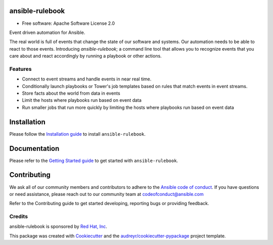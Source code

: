 ================
ansible-rulebook
================

.. maintainenance status
.. image:: https://img.shields.io/badge/Maintained%3F-yes-green.svg

.. codecov
.. image:: https://codecov.io/gh/ansible/ansible-rulebook/branch/main/graph/badge.svg?token=U1mIB6PI9I
        :target: https://codecov.io/gh/ansible/ansible-rulebook

.. gh workflow
.. image:: https://github.com/ansible/ansible-rulebook/actions/workflows/ci.yml/badge.svg?branch=main
        :target: https://github.com/ansible/ansible-rulebook/actions/workflows/ci.yml?query=branch%3Amain

.. python versions
.. image:: https://img.shields.io/pypi/pyversions/ansible-rulebook.svg
        :target: https://pypi.org/project/ansible-rulebook/

.. pypi
.. image:: https://img.shields.io/pypi/v/ansible_rulebook.svg
        :target: https://pypi.python.org/pypi/ansible_rulebook

.. Docs
.. image:: https://readthedocs.org/projects/ansible-rulebook/badge/?version=latest
        :target: https://ansible-rulebook.readthedocs.io/en/latest/?version=latest
        :alt: Documentation Status

.. Last release
.. image:: https://img.shields.io/github/v/release/ansible/ansible-rulebook.svg
        :target: https://github.com/ansible/ansible-rulebook/releases

.. License
.. image:: https://img.shields.io/github/license/ansible/ansible-rulebook.svg
        :target: https://github.com/ansible/ansible-rulebook/blob/main/LICENSE


* Free software: Apache Software License 2.0


Event driven automation for Ansible.


The real world is full of events that change the state of our software and systems.
Our automation needs to be able to react to those events. Introducing *ansible-rulebook*; a command
line tool that allows you to recognize events that you care about and react accordingly
by running a playbook or other actions.


Features
--------

* Connect to event streams and handle events in near real time.
* Conditionally launch playbooks or Tower's job templates based on rules that match events in event streams.
* Store facts about the world from data in events
* Limit the hosts where playbooks run based on event data
* Run smaller jobs that run more quickly by limiting the hosts where playbooks run based on event data


===============
Installation
===============
Please follow the `Installation guide <https://ansible-rulebook.readthedocs.io/en/stable/installation.html>`_ to install ``ansible-rulebook``.

===============
Documentation
===============
Please refer to the `Getting Started guide <https://ansible-rulebook.readthedocs.io/en/stable/getting_started.html>`_ to get started with ``ansible-rulebook``.


===============
Contributing
===============
We ask all of our community members and contributors to adhere to the `Ansible code of conduct <https://docs.ansible.com/ansible/latest/community/code_of_conduct.html>`_.
If you have questions or need assistance, please reach out to our community team at codeofconduct@ansible.com

Refer to the Contributing guide to get started developing, reporting bugs or providing feedback.


Credits
-------

ansible-rulebook is sponsored by `Red Hat, Inc <https://www.redhat.com>`_.

This package was created with Cookiecutter_ and the `audreyr/cookiecutter-pypackage`_ project template.

.. _Cookiecutter: https://github.com/audreyr/cookiecutter
.. _`audreyr/cookiecutter-pypackage`: https://github.com/audreyr/cookiecutter-pypackage
